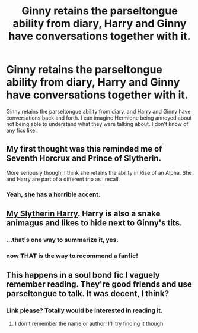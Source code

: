 #+TITLE: Ginny retains the parseltongue ability from diary, Harry and Ginny have conversations together with it.

* Ginny retains the parseltongue ability from diary, Harry and Ginny have conversations together with it.
:PROPERTIES:
:Author: moomoogoat
:Score: 30
:DateUnix: 1533325285.0
:DateShort: 2018-Aug-04
:FlairText: Request
:END:
Ginny retains the parseltongue ability from diary, and Harry and Ginny have conversations back and forth. I can imagine Hermione being annoyed about not being able to understand what they were talking about. I don't know of any fics like.


** My first thought was this reminded me of Seventh Horcrux and Prince of Slytherin.

More seriously though, I think she retains the ability in Rise of an Alpha. She and Harry are part of a different trio as i recall.
:PROPERTIES:
:Author: XeshTrill
:Score: 13
:DateUnix: 1533327485.0
:DateShort: 2018-Aug-04
:END:

*** Yeah, she has a horrible accent.
:PROPERTIES:
:Author: WowbaggersTongue
:Score: 7
:DateUnix: 1533330438.0
:DateShort: 2018-Aug-04
:END:


** [[https://m.fanfiction.net/s/6160345/1/][My Slytherin Harry]]. Harry is also a snake animagus and likes to hide next to Ginny's tits.
:PROPERTIES:
:Author: InquisitorCOC
:Score: 12
:DateUnix: 1533335458.0
:DateShort: 2018-Aug-04
:END:

*** ...that's one way to summarize it, yes.
:PROPERTIES:
:Author: inthebeam
:Score: 4
:DateUnix: 1533372461.0
:DateShort: 2018-Aug-04
:END:


*** now THAT is the way to recommend a fanfic!
:PROPERTIES:
:Author: grasianids
:Score: 4
:DateUnix: 1533390460.0
:DateShort: 2018-Aug-04
:END:


** This happens in a soul bond fic I vaguely remember reading. They're good friends and use parseltongue to talk. It was decent, I think?
:PROPERTIES:
:Author: thorium_23
:Score: 2
:DateUnix: 1533357752.0
:DateShort: 2018-Aug-04
:END:

*** Link please? Totally would be interested in reading it.
:PROPERTIES:
:Author: moomoogoat
:Score: 1
:DateUnix: 1533357933.0
:DateShort: 2018-Aug-04
:END:

**** I don't remember the name or author! I'll try finding it though
:PROPERTIES:
:Author: thorium_23
:Score: 1
:DateUnix: 1533357970.0
:DateShort: 2018-Aug-04
:END:
